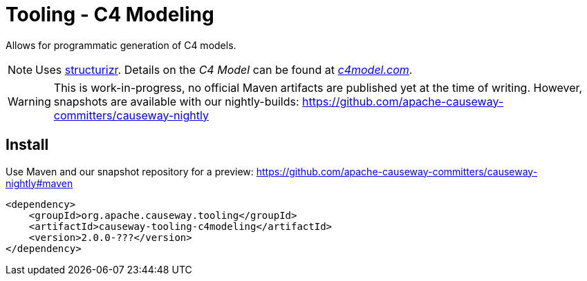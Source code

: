 = Tooling - C4 Modeling

:Notice: Licensed to the Apache Software Foundation (ASF) under one or more contributor license agreements. See the NOTICE file distributed with this work for additional information regarding copyright ownership. The ASF licenses this file to you under the Apache License, Version 2.0 (the "License"); you may not use this file except in compliance with the License. You may obtain a copy of the License at. http://www.apache.org/licenses/LICENSE-2.0 . Unless required by applicable law or agreed to in writing, software distributed under the License is distributed on an "AS IS" BASIS, WITHOUT WARRANTIES OR  CONDITIONS OF ANY KIND, either express or implied. See the License for the specific language governing permissions and limitations under the License.


Allows for programmatic generation of C4 models.

NOTE: Uses https://structurizr.com/[structurizr]. Details on the _C4 Model_ can be found at https://c4model.com/[_c4model.com_].

WARNING: This is work-in-progress, no official Maven artifacts are published yet at the time of writing.
However, snapshots are available with our nightly-builds:
https://github.com/apache-causeway-committers/causeway-nightly[]


// == Usage
//
// LATER
//
// [source,java]
// ----
// ...
// ----
//
// PlantUml syntax generated:
//
// [source]
// ----
// ...
// ----
//
// which renders as
//
// ...

== Install

Use Maven and our snapshot repository for a preview:
https://github.com/apache-causeway-committers/causeway-nightly#maven[]

[source,xml]
----
<dependency>
    <groupId>org.apache.causeway.tooling</groupId>
    <artifactId>causeway-tooling-c4modeling</artifactId>
    <version>2.0.0-???</version>
</dependency>
----


